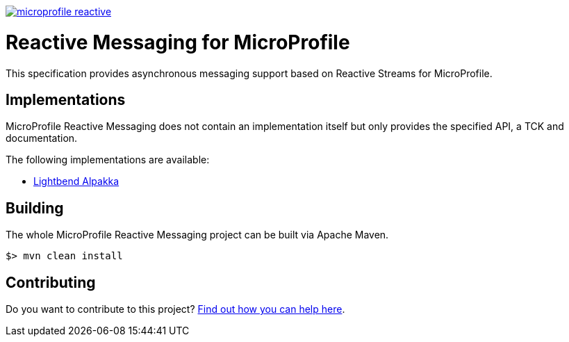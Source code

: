 //
// Copyright (c) 2019 Contributors to the Eclipse Foundation
//
// See the NOTICE file(s) distributed with this work for additional
// information regarding copyright ownership.
//
// Licensed under the Apache License, Version 2.0 (the "License");
// you may not use this file except in compliance with the License.
// You may obtain a copy of the License at
//
//     http://www.apache.org/licenses/LICENSE-2.0
//
// Unless required by applicable law or agreed to in writing, software
// distributed under the License is distributed on an "AS IS" BASIS,
// WITHOUT WARRANTIES OR CONDITIONS OF ANY KIND, either express or implied.
// See the License for the specific language governing permissions and
// limitations under the License.
//
image:https://badges.gitter.im/eclipse/microprofile-reactive.svg[link="https://gitter.im/eclipse/microprofile-reactive"]

= Reactive Messaging for MicroProfile

This specification provides asynchronous messaging support based on Reactive Streams for MicroProfile.

== Implementations

MicroProfile Reactive Messaging does not contain an implementation itself but only provides the specified API, a TCK and documentation.

The following implementations are available:

* https://github.com/lightbend/microprofile-reactive-messaging[Lightbend Alpakka]

== Building

The whole MicroProfile Reactive Messaging project can be built via Apache Maven.

`$> mvn clean install`

== Contributing

Do you want to contribute to this project? link:CONTRIBUTING.adoc[Find out how you can help here].